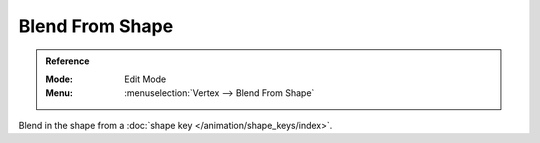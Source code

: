 .. _modeling-meshes-editing-vertices-shape-keys:

****************
Blend From Shape
****************

.. admonition:: Reference
   :class: refbox

   :Mode:      Edit Mode
   :Menu:      :menuselection:`Vertex --> Blend From Shape`

Blend in the shape from a :doc:`shape key </animation/shape_keys/index>`.
